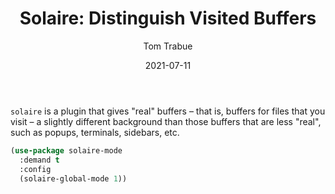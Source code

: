 #+TITLE:    Solaire: Distinguish Visited Buffers
#+AUTHOR:   Tom Trabue
#+EMAIL:    tom.trabue@gmail.com
#+DATE:     2021-07-11
#+TAGS:
#+STARTUP: fold

=solaire= is a plugin that gives "real" buffers -- that is, buffers for files
that you visit -- a slightly different background than those buffers that are
less "real", such as popups, terminals, sidebars, etc.

#+begin_src emacs-lisp
  (use-package solaire-mode
    :demand t
    :config
    (solaire-global-mode 1))
#+end_src
